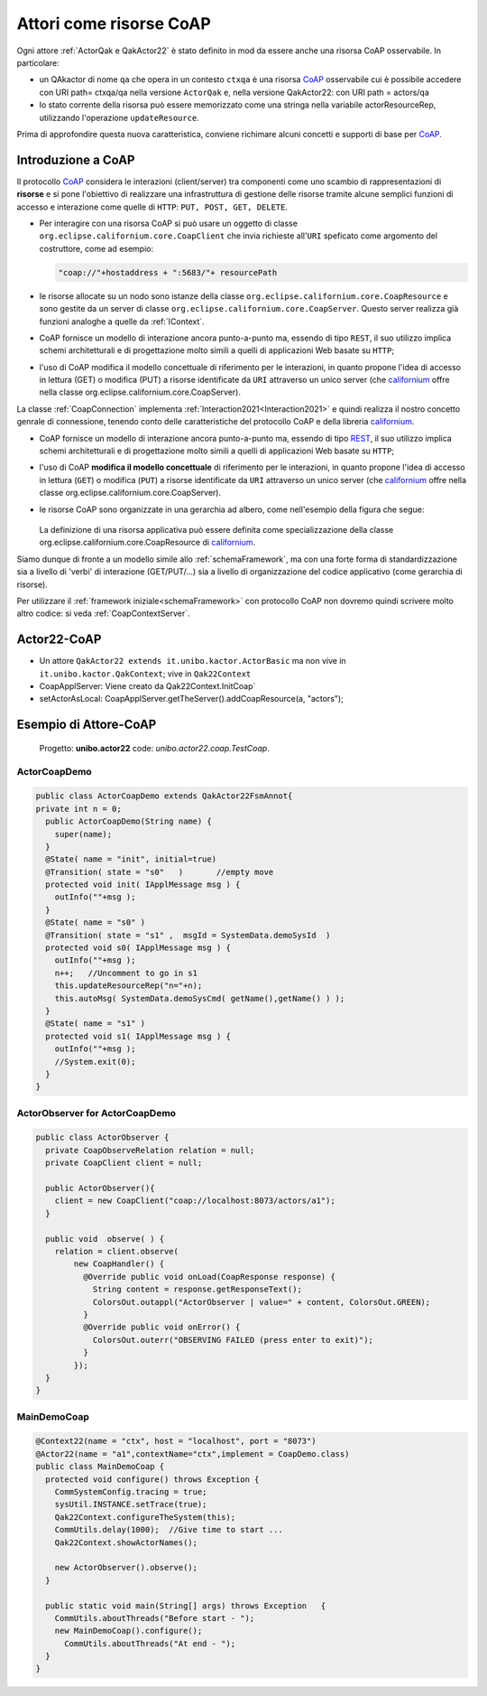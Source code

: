 .. role:: red 
.. role:: blue 
.. role:: remark
  
.. _tuProlog: https://apice.unibo.it/xwiki/bin/view/Tuprolog/
.. _californium: https://www.eclipse.org/californium/
.. _paho: https://www.eclipse.org/paho/
 
.. _CoAP: https://it.frwiki.wiki/wiki/CoAP
.. _REST: https://it.frwiki.wiki/wiki/Representational_state_transfer

===============================================
Attori come risorse CoAP
===============================================

Ogni attore :ref:`ActorQak e QakActor22`  è stato definito in mod da essere anche una :blue:`risorsa CoAP osservabile`.
In particolare:

- un QAkactor di nome ``qa`` che opera in un contesto  ``ctxqa`` è una risorsa `CoAP`_ osservabile cui è possibile accedere 
  con URI path= :blue:`ctxqa/qa` nella versione ``ActorQak`` e, nella 
  :remark:`versione QakActor22: con URI path = actors/qa`
- lo stato corrente della risorsa può essere memorizzato come una stringa nella variabile :blue:`actorResourceRep`, 
  utilizzando l'operazione ``updateResource``.

Prima di approfondire questa nuova caratteristica, conviene richimare alcuni concetti e supporti di base per `CoAP`_.

---------------------------------------
Introduzione a CoAP
---------------------------------------
Il protocollo `CoAP`_ considera le interazioni (client/server) tra componenti come uno scambio di rappresentazioni 
di **risorse** e si pone l'obiettivo di realizzare una infrastruttura di gestione delle risorse  tramite alcune semplici
funzioni di accesso e interazione come quelle di ``HTTP``: ``PUT, POST, GET, DELETE``.


- Per interagire con una risorsa CoAP si può usare un oggetto di classe ``org.eclipse.californium.core.CoapClient`` 
  che invia richieste all'``URI`` speficato come argomento del costruttore, come ad esempio:

  .. code:: 

    "coap://"+hostaddress + ":5683/"+ resourcePath

- le risorse allocate su un nodo sono istanze della classe ``org.eclipse.californium.core.CoapResource`` 
  e sono gestite da un server di classe ``org.eclipse.californium.core.CoapServer``. Questo server realizza già
  funzioni analoghe a quelle da :ref:`IContext`.


- CoAP fornisce un modello di interazione ancora punto-a-punto ma, essendo di tipo ``REST``, il suo utilizzo
  implica schemi architetturali e di progettazione molto simili a quelli di applicazioni Web basate su ``HTTP``;
- l'uso di CoAP modifica il modello concettuale di riferimento per le interazioni, in quanto propone
  l'idea di accesso in lettura (GET) o modifica (PUT) a :blue:`risorse` identificate da ``URI`` attraverso un 
  unico server (che `californium`_ offre nella classe :blue:`org.eclipse.californium.core.CoapServer`).


La classe :ref:`CoapConnection`   implementa :ref:`Interaction2021<Interaction2021>` 
e quindi realizza il nostro concetto genrale di connessione, tenendo conto delle caratteristiche del protocollo
CoAP e della libreria `californium`_.


- CoAP fornisce un modello di interazione ancora punto-a-punto ma, essendo di tipo `REST`_, il suo utilizzo
  implica schemi architetturali e di progettazione molto simili a quelli di applicazioni Web basate su ``HTTP``;
- l'uso di CoAP **modifica il modello concettuale** di riferimento per le interazioni, in quanto propone
  l'idea di accesso in lettura (``GET``) o modifica (``PUT``) a :blue:`risorse` identificate da ``URI`` attraverso un 
  unico server (che `californium`_ offre nella classe :blue:`org.eclipse.californium.core.CoapServer`).
   
  .. image:: ./_static/img/Architectures/CoapResources.png 
      :align: center
      :width: 40%

- le risorse CoAP sono organizzate in una gerarchia ad albero, come nell'esempio della figura che segue:

   .. image:: ./_static/img/Radar/CoapRadarResources.PNG
    :align: center  
    :width: 70%

  La definizione di una risorsa applicativa può essere definita come specializzazione della classe 
  :blue:`org.eclipse.californium.core.CoapResource` di `californium`_.
 

Siamo dunque di fronte a un  modello simile allo  :ref:`schemaFramework`, ma con
una forte forma di :blue:`standardizzazione` sia a livello di 'verbi' di interazione (GET/PUT/...) sia a livello di 
organizzazione del codice applicativo (come gerarchia di risorse).

Per utilizzare il :ref:`framework iniziale<schemaFramework>` con protocollo CoAP non dovremo quindi scrivere molto 
altro codice: si veda :ref:`CoapContextServer`.

---------------------------------------
Actor22-CoAP
---------------------------------------

- Un attore ``QakActor22 extends it.unibo.kactor.ActorBasic`` ma non vive in ``it.unibo.kactor.QakContext``; vive in
  ``Qak22Context``
- CoapApplServer: Viene creato da Qak22Context.InitCoap`
- setActorAsLocal: CoapApplServer.getTheServer().addCoapResource(a, "actors");

---------------------------------------
Esempio di Attore-CoAP
---------------------------------------

 Progetto: **unibo.actor22** code: *unibo.actor22.coap.TestCoap*. 


++++++++++++++++++++++++++++++++++++++++
ActorCoapDemo
++++++++++++++++++++++++++++++++++++++++

.. code:: Java

  public class ActorCoapDemo extends QakActor22FsmAnnot{
  private int n = 0;
    public ActorCoapDemo(String name) {
      super(name);
    }	
    @State( name = "init", initial=true)
    @Transition( state = "s0"   )	//empty move
    protected void init( IApplMessage msg ) {
      outInfo(""+msg );
    }
    @State( name = "s0" )
    @Transition( state = "s1" ,  msgId = SystemData.demoSysId  )
    protected void s0( IApplMessage msg ) {
      outInfo(""+msg );
      n++;   //Uncomment to go in s1
      this.updateResourceRep("n="+n);
      this.autoMsg( SystemData.demoSysCmd( getName(),getName() ) );
    }
    @State( name = "s1" )
    protected void s1( IApplMessage msg ) {
      outInfo(""+msg );
      //System.exit(0);
    }
  }

++++++++++++++++++++++++++++++++++++++++
ActorObserver for ActorCoapDemo
++++++++++++++++++++++++++++++++++++++++

.. code:: Java

  public class ActorObserver {
    private CoapObserveRelation relation = null;
    private CoapClient client = null;
    
    public ActorObserver(){
      client = new CoapClient("coap://localhost:8073/actors/a1");
    }
    
    public void  observe( ) {
      relation = client.observe(
          new CoapHandler() {
            @Override public void onLoad(CoapResponse response) {
              String content = response.getResponseText();
              ColorsOut.outappl("ActorObserver | value=" + content, ColorsOut.GREEN);
            }					
            @Override public void onError() {
              ColorsOut.outerr("OBSERVING FAILED (press enter to exit)");
            }
          });		
    }
  }


++++++++++++++++++++++++++++++++++++++++
MainDemoCoap
++++++++++++++++++++++++++++++++++++++++

.. code:: Java

  @Context22(name = "ctx", host = "localhost", port = "8073")
  @Actor22(name = "a1",contextName="ctx",implement = CoapDemo.class)
  public class MainDemoCoap {
    protected void configure() throws Exception {
      CommSystemConfig.tracing = true;
      sysUtil.INSTANCE.setTrace(true);
      Qak22Context.configureTheSystem(this);
      CommUtils.delay(1000);  //Give time to start ...
      Qak22Context.showActorNames();
      
      new ActorObserver().observe();
    }
    
    public static void main(String[] args) throws Exception   {
      CommUtils.aboutThreads("Before start - ");
      new MainDemoCoap().configure();
        CommUtils.aboutThreads("At end - ");
    }
  }